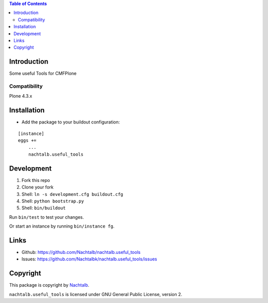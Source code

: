 .. contents:: Table of Contents


Introduction
============

Some useful Tools for CMFPlone

Compatibility
-------------

Plone 4.3.x


Installation
============

- Add the package to your buildout configuration:

::

    [instance]
    eggs +=
        ...
        nachtalb.useful_tools


Development
===========

1. Fork this repo
2. Clone your fork
3. Shell: ``ln -s development.cfg buildout.cfg``
4. Shell: ``python bootstrap.py``
5. Shell: ``bin/buildout``

Run ``bin/test`` to test your changes.

Or start an instance by running ``bin/instance fg``.


Links
=====

- Github: https://github.com/Nachtalb/nachtalb.useful_tools
- Issues: https://github.com/Nachtalbk/nachtalb.useful_tools/issues


Copyright
=========

This package is copyright by `Nachtalb <https://github.com/Nachtalb/>`_.

``nachtalb.useful_tools`` is licensed under GNU General Public License, version 2.

